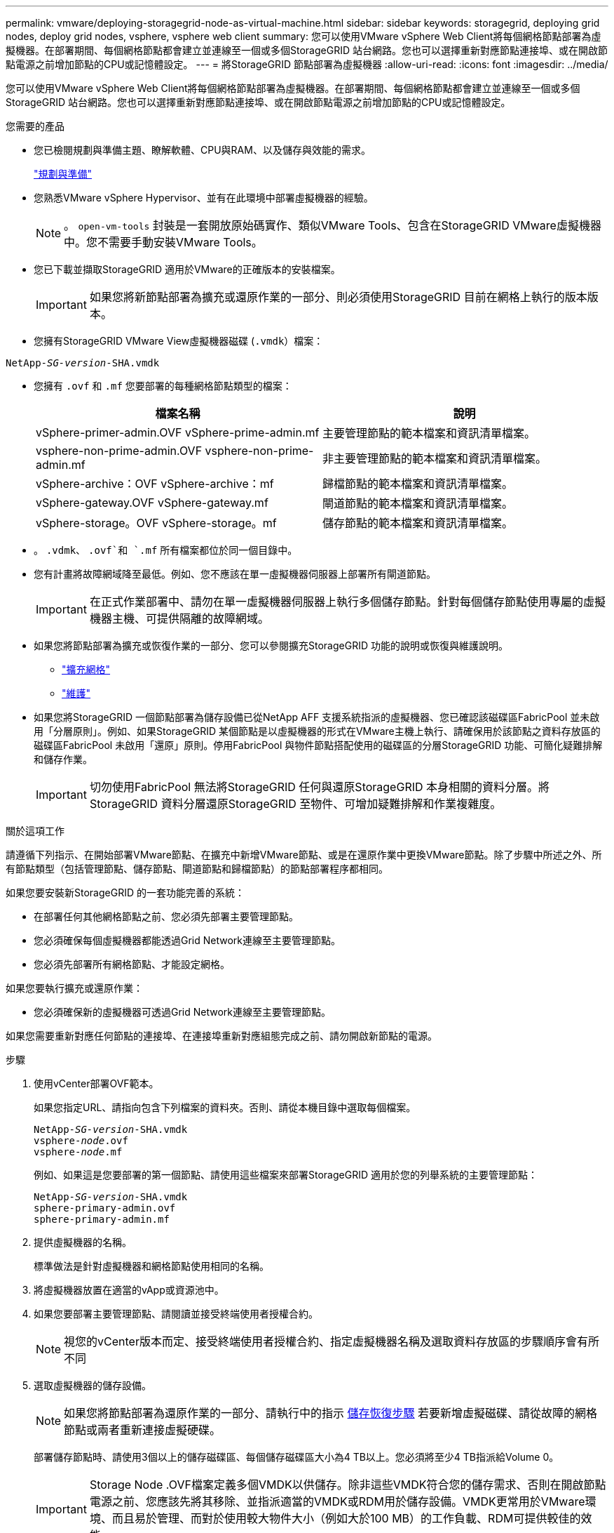 ---
permalink: vmware/deploying-storagegrid-node-as-virtual-machine.html 
sidebar: sidebar 
keywords: storagegrid, deploying grid nodes, deploy grid nodes, vsphere, vsphere web client 
summary: 您可以使用VMware vSphere Web Client將每個網格節點部署為虛擬機器。在部署期間、每個網格節點都會建立並連線至一個或多個StorageGRID 站台網路。您也可以選擇重新對應節點連接埠、或在開啟節點電源之前增加節點的CPU或記憶體設定。 
---
= 將StorageGRID 節點部署為虛擬機器
:allow-uri-read: 
:icons: font
:imagesdir: ../media/


[role="lead"]
您可以使用VMware vSphere Web Client將每個網格節點部署為虛擬機器。在部署期間、每個網格節點都會建立並連線至一個或多個StorageGRID 站台網路。您也可以選擇重新對應節點連接埠、或在開啟節點電源之前增加節點的CPU或記憶體設定。

.您需要的產品
* 您已檢閱規劃與準備主題、瞭解軟體、CPU與RAM、以及儲存與效能的需求。
+
link:planning-and-preparation.html["規劃與準備"]

* 您熟悉VMware vSphere Hypervisor、並有在此環境中部署虛擬機器的經驗。
+

NOTE: 。 `open-vm-tools` 封裝是一套開放原始碼實作、類似VMware Tools、包含在StorageGRID VMware虛擬機器中。您不需要手動安裝VMware Tools。

* 您已下載並擷取StorageGRID 適用於VMware的正確版本的安裝檔案。
+

IMPORTANT: 如果您將新節點部署為擴充或還原作業的一部分、則必須使用StorageGRID 目前在網格上執行的版本版本。

* 您擁有StorageGRID VMware View虛擬機器磁碟 (`.vmdk`）檔案：


[source, subs="specialcharacters,quotes"]
----
NetApp-_SG-version_-SHA.vmdk
----
* 您擁有 `.ovf` 和 `.mf` 您要部署的每種網格節點類型的檔案：
+
[cols="1a,1a"]
|===
| 檔案名稱 | 說明 


| vSphere-primer-admin.OVF vSphere-prime-admin.mf  a| 
主要管理節點的範本檔案和資訊清單檔案。



| vsphere-non-prime-admin.OVF vsphere-non-prime-admin.mf  a| 
非主要管理節點的範本檔案和資訊清單檔案。



| vSphere-archive：OVF vSphere-archive：mf  a| 
歸檔節點的範本檔案和資訊清單檔案。



| vSphere-gateway.OVF vSphere-gateway.mf  a| 
閘道節點的範本檔案和資訊清單檔案。



| vSphere-storage。OVF vSphere-storage。mf  a| 
儲存節點的範本檔案和資訊清單檔案。

|===
* 。 `.vdmk`、 `.ovf`和 `.mf` 所有檔案都位於同一個目錄中。
* 您有計畫將故障網域降至最低。例如、您不應該在單一虛擬機器伺服器上部署所有閘道節點。
+

IMPORTANT: 在正式作業部署中、請勿在單一虛擬機器伺服器上執行多個儲存節點。針對每個儲存節點使用專屬的虛擬機器主機、可提供隔離的故障網域。

* 如果您將節點部署為擴充或恢復作業的一部分、您可以參閱擴充StorageGRID 功能的說明或恢復與維護說明。
+
** link:../expand/index.html["擴充網格"]
** link:../maintain/index.html["維護"]


* 如果您將StorageGRID 一個節點部署為儲存設備已從NetApp AFF 支援系統指派的虛擬機器、您已確認該磁碟區FabricPool 並未啟用「分層原則」。例如、如果StorageGRID 某個節點是以虛擬機器的形式在VMware主機上執行、請確保用於該節點之資料存放區的磁碟區FabricPool 未啟用「還原」原則。停用FabricPool 與物件節點搭配使用的磁碟區的分層StorageGRID 功能、可簡化疑難排解和儲存作業。
+

IMPORTANT: 切勿使用FabricPool 無法將StorageGRID 任何與還原StorageGRID 本身相關的資料分層。將StorageGRID 資料分層還原StorageGRID 至物件、可增加疑難排解和作業複雜度。



.關於這項工作
請遵循下列指示、在開始部署VMware節點、在擴充中新增VMware節點、或是在還原作業中更換VMware節點。除了步驟中所述之外、所有節點類型（包括管理節點、儲存節點、閘道節點和歸檔節點）的節點部署程序都相同。

如果您要安裝新StorageGRID 的一套功能完善的系統：

* 在部署任何其他網格節點之前、您必須先部署主要管理節點。
* 您必須確保每個虛擬機器都能透過Grid Network連線至主要管理節點。
* 您必須先部署所有網格節點、才能設定網格。


如果您要執行擴充或還原作業：

* 您必須確保新的虛擬機器可透過Grid Network連線至主要管理節點。


如果您需要重新對應任何節點的連接埠、在連接埠重新對應組態完成之前、請勿開啟新節點的電源。

.步驟
. 使用vCenter部署OVF範本。
+
如果您指定URL、請指向包含下列檔案的資料夾。否則、請從本機目錄中選取每個檔案。

+
[source, subs="specialcharacters,quotes"]
----
NetApp-_SG-version_-SHA.vmdk
vsphere-_node_.ovf
vsphere-_node_.mf
----
+
例如、如果這是您要部署的第一個節點、請使用這些檔案來部署StorageGRID 適用於您的列舉系統的主要管理節點：

+
[source, subs="specialcharacters,quotes"]
----
NetApp-_SG-version_-SHA.vmdk
sphere-primary-admin.ovf
sphere-primary-admin.mf
----
. 提供虛擬機器的名稱。
+
標準做法是針對虛擬機器和網格節點使用相同的名稱。

. 將虛擬機器放置在適當的vApp或資源池中。
. 如果您要部署主要管理節點、請閱讀並接受終端使用者授權合約。
+

NOTE: 視您的vCenter版本而定、接受終端使用者授權合約、指定虛擬機器名稱及選取資料存放區的步驟順序會有所不同

. 選取虛擬機器的儲存設備。
+

NOTE: 如果您將節點部署為還原作業的一部分、請執行中的指示 <<step_recovery_storage,儲存恢復步驟>> 若要新增虛擬磁碟、請從故障的網格節點或兩者重新連接虛擬硬碟。

+
部署儲存節點時、請使用3個以上的儲存磁碟區、每個儲存磁碟區大小為4 TB以上。您必須將至少4 TB指派給Volume 0。

+

IMPORTANT: Storage Node .OVF檔案定義多個VMDK以供儲存。除非這些VMDK符合您的儲存需求、否則在開啟節點電源之前、您應該先將其移除、並指派適當的VMDK或RDM用於儲存設備。VMDK更常用於VMware環境、而且易於管理、而對於使用較大物件大小（例如大於100 MB）的工作負載、RDM可提供較佳的效能。

. 選取「網路」。
+
為每個來源網路選取目的地網路、以判斷StorageGRID 節點將使用哪些哪些「樣」網路。

+
** 網格網路為必填項目。您必須在vSphere環境中選取目的地網路。
** 如果您使用管理網路、請在vSphere環境中選取不同的目的地網路。如果您不使用管理網路、請選取您為網格網路選取的相同目的地。
** 如果您使用用戶端網路、請在vSphere環境中選取不同的目的地網路。如果您不使用用戶端網路、請為Grid Network選取相同的目的地。


. 在*自訂範本*下、設定所需StorageGRID 的節點屬性。
+
.. 輸入*節點名稱*。
+

IMPORTANT: 如果要恢復網格節點、則必須輸入要恢復的節點名稱。

.. 在「* Grid Network（eth0）*」區段中、針對* Grid網路IP組態*選取「Static」（靜態）或「DHCP」（DHCP）。
+
*** 如果選擇靜態、請輸入* Grid網路IP*、* Grid網路遮罩*、* Grid網路閘道*及* Grid網路MTU*。
*** 如果選擇DHCP、* Grid網路IP*、* Grid網路遮罩*和* Grid網路閘道*會自動指派。


.. 在*主管理IP*欄位中、輸入Grid Network主要管理節點的IP位址。
+

NOTE: 如果您要部署的節點是主要管理節點、則不適用此步驟。

+
如果您省略主要管理節點IP位址、當主要管理節點或至少有一個已設定ADD_IP的其他網格節點存在於同一個子網路時、就會自動探索IP位址。不過、建議您在此處設定主要管理節點IP位址。

.. 在*管理網路（eth1*）*區段中、針對*管理網路IP組態*選取靜態、DHCP或停用。
+
*** 如果您不想使用管理網路、請選取「停用」、然後輸入「管理網路IP」*「0.00.0.0.0*」。您可以將其他欄位保留空白。
*** 如果選擇靜態、請輸入*管理網路IP*、*管理網路遮罩*、*管理網路閘道*和*管理網路MTU*。
*** 如果選擇靜態、請輸入*管理網路外部子網路清單*。您也必須設定閘道。
*** 如果您選取DHCP、系統會自動指派*管理網路IP*、*管理網路遮罩*和*管理網路閘道*。


.. 在*用戶端網路（eth2）*區段中、針對*用戶端網路IP組態*選取靜態、DHCP或停用。
+
*** 如果您不想使用用戶端網路、請選取「停用」、然後針對用戶端網路IP輸入* 0.00.0.0.0*。您可以將其他欄位保留空白。
*** 如果選擇靜態、請輸入*用戶端網路IP*、*用戶端網路遮罩*、*用戶端網路閘道*及*用戶端網路MTU *。
*** 如果選擇DHCP、*用戶端網路IP*、*用戶端網路遮罩*和*用戶端網路閘道*會自動指派。




. 檢閱虛擬機器組態並進行必要的變更。
. 準備好完成後、選取* Finish（完成）*即可開始上傳虛擬機器。
. [[stae_recovery儲存設備]如果您將此節點部署為還原作業的一部分、但這不是完整節點還原、請在部署完成後執行下列步驟：
+
.. 在虛擬機器上按一下滑鼠右鍵、然後選取*編輯設定*。
.. 選取已指定用於儲存設備的每個預設虛擬硬碟、然後選取*移除*。
.. 視您的資料還原情況而定、請根據儲存需求新增虛擬磁碟、重新連接先前移除的故障網格節點所保留的任何虛擬硬碟、或兩者。
+
請注意下列重要準則：

+
*** 如果您要新增磁碟、則應該使用與節點還原之前使用的相同類型儲存設備。
*** Storage Node .OVF檔案定義多個VMDK以供儲存。除非這些VMDK符合您的儲存需求、否則在開啟節點電源之前、您應該先將其移除、並指派適當的VMDK或RDM用於儲存設備。VMDK更常用於VMware環境、而且易於管理、而對於使用較大物件大小（例如大於100 MB）的工作負載、RDM可提供較佳的效能。




. 如果您需要重新對應此節點所使用的連接埠、請遵循下列步驟。
+
如果您的企業網路原則限制存取StorageGRID 一個或多個由他人使用的連接埠、您可能需要重新對應連接埠。請參閱StorageGRID 《關於使用的連接埠的網路指南》。

+
link:../network/index.html["網路準則"]

+

IMPORTANT: 請勿重新對應負載平衡器端點中使用的連接埠。

+
.. 選取新的VM。
.. 從「Configure（設定）」索引標籤、選取「* Settings*>* vApp Options *（*設定*>* vApp選項
+

NOTE: vApp選項*的位置取決於vCenter的版本。

.. 在「*內容*」表格中、找出port_remap_inbound和port_remap。
.. 若要對稱對應連接埠的傳入和傳出通訊、請選取* port_remap*。
+

NOTE: 如果只設定port_remap、則您指定的對應會同時套用至傳入和傳出通訊。如果也指定port_remap_inbound、則port_remap僅適用於傳出通訊。

+
... 捲動回到表格頂端、然後選取*編輯*。
... 在Type（類型）選項卡上，選擇* User可配置*，然後選擇* Save"（保存*）。
... 選擇*設定值*。
... 輸入連接埠對應：
+
[listing]
----
<network type>/<protocol>/<default port used by grid node>/<new port>
----
+
`<network type>` 是GRID、admin或用戶端、以及 `<protocol>` 是TCP或udp。

+
例如、若要從連接埠22重新對應ssh流量至連接埠3022、請輸入：

+
[listing]
----
client/tcp/22/3022
----
... 選擇*確定*。


.. 若要指定用於節點傳入通訊的連接埠、請選取* port_remap_inbound *。
+

NOTE: 如果指定port_remap_inbound且未指定port_remap的值、則連接埠的傳出通訊不會變更。

+
... 捲動回到表格頂端、然後選取*編輯*。
... 在Type（類型）選項卡上，選擇* User可配置*，然後選擇* Save"（保存*）。
... 選擇*設定值*。
... 輸入連接埠對應：
+
[listing]
----
<network type>/<protocol>/<remapped inbound port>/<default inbound port used by grid node>
----
+
`<network type>` 是GRID、admin或用戶端、以及 `<protocol>` 是TCP或udp。

+
例如、若要重新對應傳送至連接埠3022的傳入SSH流量、以便網格節點在連接埠22接收該流量、請輸入下列命令：

+
[listing]
----
client/tcp/3022/22
----
... 選擇*確定*




. 如果您要從預設設定增加節點的CPU或記憶體：
+
.. 在虛擬機器上按一下滑鼠右鍵、然後選取*編輯設定*。
.. 視需要變更CPU數量或記憶體容量。
+
將*記憶體保留*設為與分配給虛擬機器的*記憶體*大小相同的大小。

.. 選擇*確定*。


. 開啟虛擬機器電源。


.完成後
如果您將此節點部署為擴充或還原程序的一部分、請返回這些指示以完成此程序。
